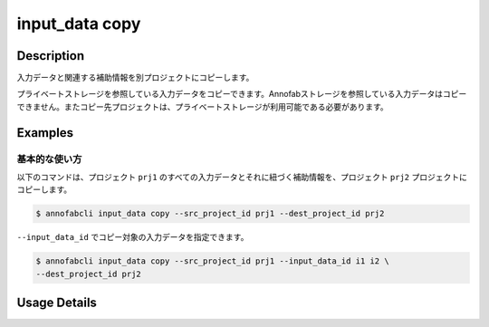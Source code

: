 =================================
input_data copy
=================================

Description
=================================
入力データと関連する補助情報を別プロジェクトにコピーします。

プライベートストレージを参照している入力データをコピーできます。Annofabストレージを参照している入力データはコピーできません。またコピー先プロジェクトは、プライベートストレージが利用可能である必要があります。


Examples
=================================


基本的な使い方
--------------------------

以下のコマンドは、プロジェクト ``prj1`` のすべての入力データとそれに紐づく補助情報を、プロジェクト ``prj2`` プロジェクトにコピーします。

.. code-block::

    $ annofabcli input_data copy --src_project_id prj1 --dest_project_id prj2

``--input_data_id`` でコピー対象の入力データを指定できます。


.. code-block::

    $ annofabcli input_data copy --src_project_id prj1 --input_data_id i1 i2 \
    --dest_project_id prj2



Usage Details
=================================

.. argparse::
   :ref: annofabcli.input_data.copy_input_data.add_parser
   :prog: annofabcli input_data copy
   :nosubcommands:
   :nodefaultconst:

